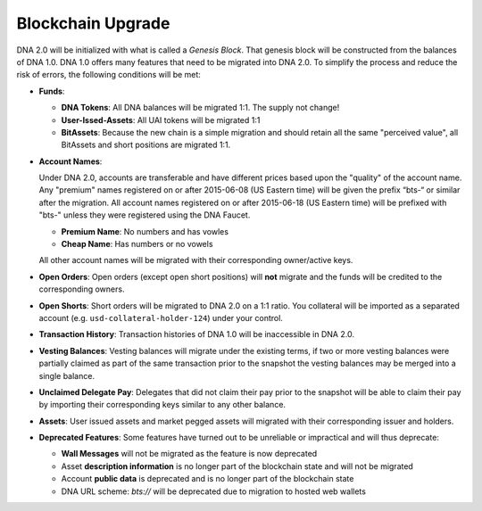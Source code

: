 

.. _blockchain-upgrade:

Blockchain Upgrade
******************

DNA 2.0 will be initialized with what is called a *Genesis Block*. That
genesis block will be constructed from the balances of DNA 1.0. DNA
1.0 offers many features that need to be migrated into DNA 2.0. To
simplify the process and reduce the risk of errors, the following conditions
will be met:

* **Funds**:

  * **DNA Tokens**: All DNA balances will be migrated 1:1. The supply not change!
  * **User-Issed-Assets**: All UAI tokens will be migrated 1:1
  * **BitAssets**: Because the new chain is a simple migration and should
    retain all the same "perceived value", all BitAssets and short positions are
    migrated 1:1.

* **Account Names**:

  Under DNA 2.0, accounts are transferable and have different prices
  based upon the "quality" of the account name. Any "premium" names registered
  on or after 2015-06-08 (US Eastern time) will be given the prefix “bts-“ or
  similar after the migration. All account names registered on or after
  2015-06-18 (US Eastern time) will be prefixed with "bts-" unless they were
  registered using the DNA Faucet.

  * **Premium Name**:  No numbers and has vowles
  * **Cheap Name**:    Has numbers or no vowels

  All other account names will be migrated with their corresponding
  owner/active keys.

* **Open Orders**:
  Open orders (except open short positions) will **not** migrate and the funds
  will be credited to the corresponding owners.
* **Open Shorts**:
  Short orders will be migrated to DNA 2.0 on a 1:1 ratio. You collateral
  will be imported as a separated account (e.g. ``usd-collateral-holder-124``)
  under your control.
* **Transaction History**:
  Transaction histories of DNA 1.0 will be inaccessible in DNA 2.0.
* **Vesting Balances**:
  Vesting balances will migrate under the existing terms, if two or more vesting
  balances were partially claimed as part of the same transaction prior to the
  snapshot the vesting balances may be merged into a single balance.
* **Unclaimed Delegate Pay**:
  Delegates that did not claim their pay prior to the snapshot will be able to
  claim their pay by importing their corresponding keys similar to any other
  balance.
* **Assets**:
  User issued assets and market pegged assets will migrated with their
  corresponding issuer and holders.
* **Deprecated Features**:
  Some features have turned out to be unreliable or impractical and will thus
  deprecate:

  * **Wall Messages** will not be migrated as the feature is now deprecated
  * Asset **description information** is no longer part of the blockchain state
    and will not be migrated
  * Account **public data** is deprecated and is no longer part of the blockchain state
  * DNA URL scheme: `bts://` will be deprecated due to migration to hosted
    web wallets
